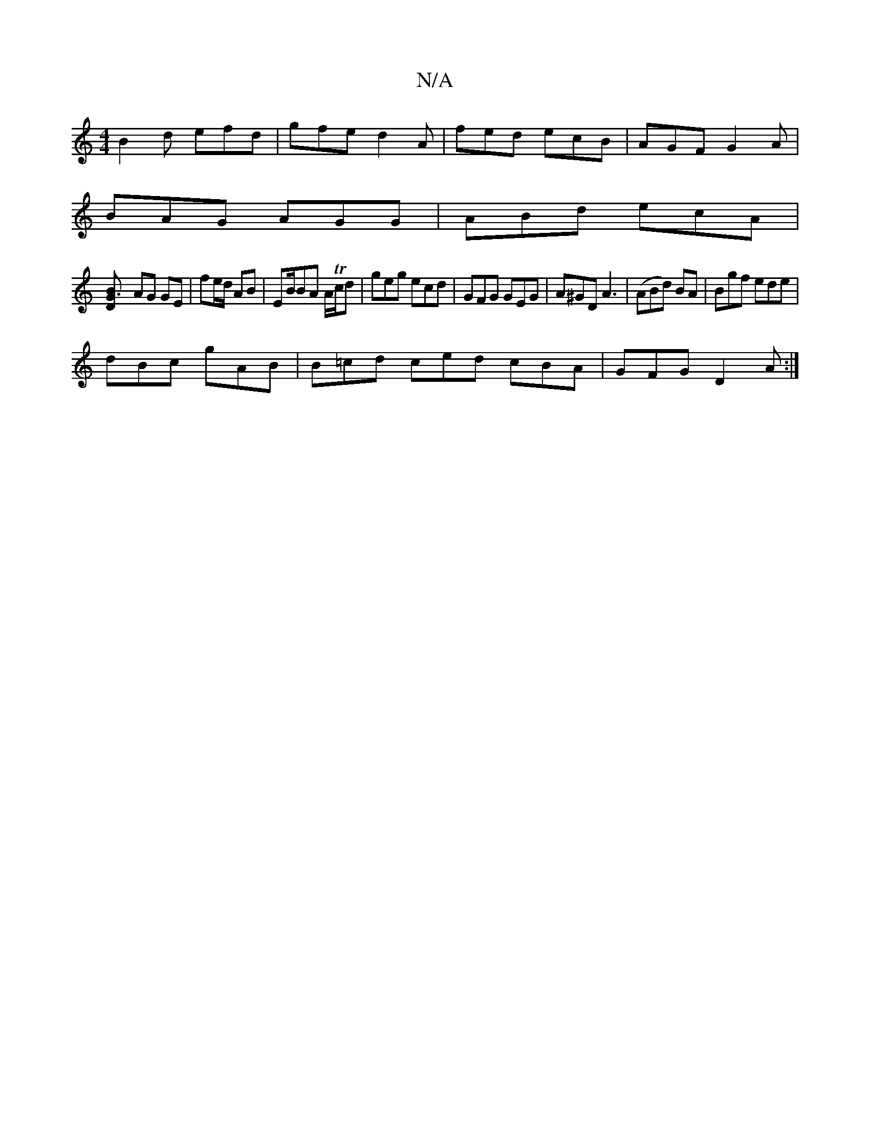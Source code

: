 X:1
T:N/A
M:4/4
R:N/A
K:Cmajor
B2d efd|gfe d2A | fed ecB|AGF G2A|
BAG AGG|ABd ecA|
[D2- G3B |
AG GE|fe/d/ AB|EB/BA A/Tc/d | geg ecd|GFG GEG|A^GD A3 | (ABd) BA | Bgf ede|
dBc gAB|B=cd ced cBA|GFG D2A:|

GDA GAG||
[1 GGB AFc|
dBA EGG